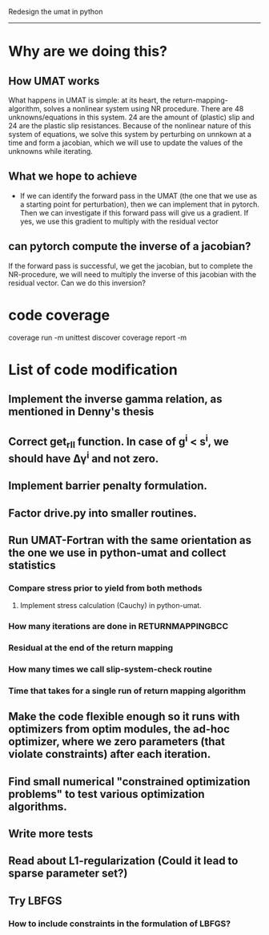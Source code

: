 

Redesign the umat in python
--------------------------


* Why are we doing this?
** How UMAT works
What happens in UMAT is simple: at its heart, the return-mapping-algorithm, solves a nonlinear system using NR procedure. There are 48 unknowns/equations in this system. 24 are the amount of (plastic) slip and 24 are the plastic slip resistances. Because of the nonlinear nature of this system of equations, we solve this system by perturbing on unnkown at a time and form a jacobian, which we will use to update the values of the unknowns while iterating.

** What we hope to achieve
- If we can identify the forward pass in the UMAT (the one that we use as a starting point for perturbation), then we can implement that in pytorch. Then we can investigate if this forward pass will give us a gradient. If yes, we use this gradient to multiply with the residual vector


** can pytorch compute the inverse of a jacobian?
If the forward pass is successful, we get the jacobian, but to complete the NR-procedure, we will need to multiply the inverse of this jacobian with the residual vector. Can we do this inversion? 


* code coverage
coverage run -m unittest discover
coverage report -m

* List of code modification
** Implement the inverse gamma relation, as mentioned in Denny's thesis
** Correct get_r_II function. In case of g^{i} < s^{i}, we should have \Delta\gamma^{i} and not zero.
** Implement barrier penalty formulation. 
** Factor drive.py into smaller routines.
** Run UMAT-Fortran with the same orientation as the one we use in python-umat and collect statistics
*** Compare stress prior to yield from both methods
**** Implement stress calculation (Cauchy) in python-umat.
*** How many iterations are done in RETURNMAPPINGBCC
*** Residual at the end of the return mapping 
*** How many times we call slip-system-check routine
*** Time that takes for a single run of return mapping algorithm
** Make the code flexible enough so it runs with optimizers from optim modules, the ad-hoc optimizer, where we zero parameters (that violate constraints) after each iteration.
** Find small numerical "constrained optimization problems" to test various optimization algorithms.
** Write more tests
** Read about L1-regularization (Could it lead to sparse parameter set?)
** Try LBFGS 
*** How to include constraints in the formulation of LBFGS? 

